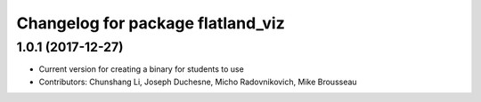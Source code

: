 ^^^^^^^^^^^^^^^^^^^^^^^^^^^^^^^^^^
Changelog for package flatland_viz
^^^^^^^^^^^^^^^^^^^^^^^^^^^^^^^^^^

1.0.1 (2017-12-27)
------------------
* Current version for creating a binary for students to use
* Contributors: Chunshang Li, Joseph Duchesne, Micho Radovnikovich, Mike Brousseau
